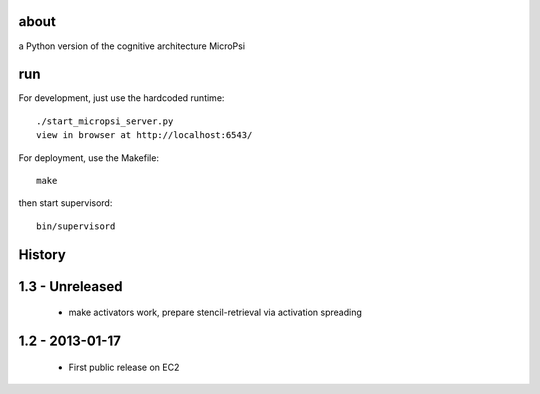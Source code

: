 about
=====

a Python version of the cognitive architecture MicroPsi

run 
===

For development, just use the hardcoded runtime::

	./start_micropsi_server.py
	view in browser at http://localhost:6543/


For deployment, use the Makefile::

    make

then start supervisord::

    bin/supervisord


History
=======

1.3 - Unreleased
================

 * make activators work, prepare stencil-retrieval via activation spreading


1.2 - 2013-01-17
================

 * First public release on EC2
